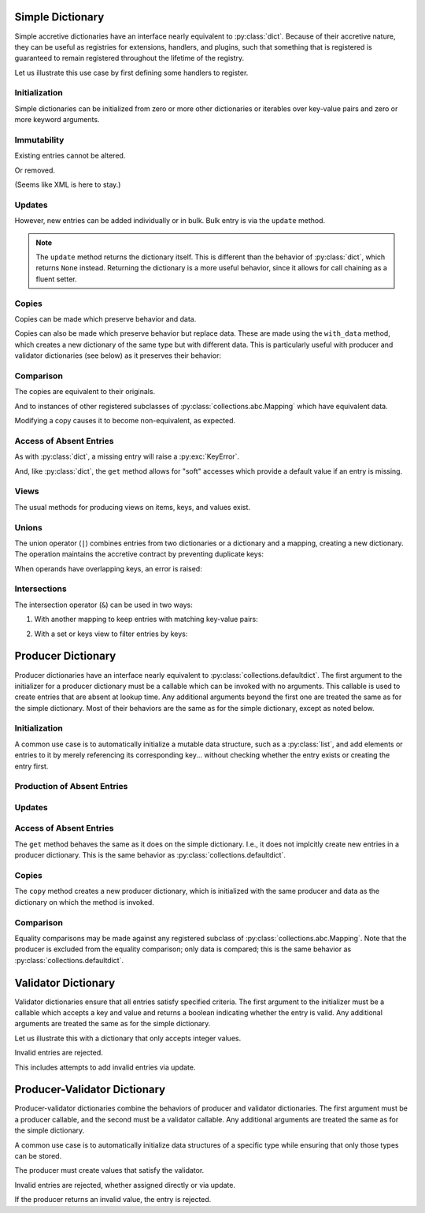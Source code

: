 .. vim: set fileencoding=utf-8:
.. -*- coding: utf-8 -*-
.. +--------------------------------------------------------------------------+
   |                                                                          |
   | Licensed under the Apache License, Version 2.0 (the "License");          |
   | you may not use this file except in compliance with the License.         |
   | You may obtain a copy of the License at                                  |
   |                                                                          |
   |     http://www.apache.org/licenses/LICENSE-2.0                           |
   |                                                                          |
   | Unless required by applicable law or agreed to in writing, software      |
   | distributed under the License is distributed on an "AS IS" BASIS,        |
   | WITHOUT WARRANTIES OR CONDITIONS OF ANY KIND, either express or implied. |
   | See the License for the specific language governing permissions and      |
   | limitations under the License.                                           |
   |                                                                          |
   +--------------------------------------------------------------------------+


Simple Dictionary
===============================================================================

Simple accretive dictionaries have an interface nearly equivalent to
:py:class:`dict`. Because of their accretive nature, they can be useful as
registries for extensions, handlers, and plugins, such that something that is
registered is guaranteed to remain registered throughout the lifetime of the
registry.

.. doctest:: Dictionary

    >>> from accretive import Dictionary

Let us illustrate this use case by first defining some handlers to register.

.. doctest:: Dictionary

    >>> def csv_reader( stream ): pass
    ...
    >>> def env_reader( stream ): pass
    ...
    >>> def hcl_reader( stream ): pass
    ...
    >>> def ini_reader( stream ): pass
    ...
    >>> def json_reader( stream ): pass
    ...
    >>> def toml_reader( stream ): pass
    ...
    >>> def xml_reader( stream ): pass
    ...
    >>> def yaml_reader( stream ): pass
    ...

Initialization
-------------------------------------------------------------------------------

Simple dictionaries can be initialized from zero or more other dictionaries
or iterables over key-value pairs and zero or more keyword arguments.

.. doctest:: Dictionary

    >>> readers = Dictionary( { 'csv': csv_reader }, ( ( 'json', json_reader ), ( 'xml', xml_reader ) ), yaml = yaml_reader )
    >>> readers
    accretive.dictionaries.Dictionary( {'csv': <function csv_reader at 0x...>, 'json': <function json_reader at 0x...>, 'xml': <function xml_reader at 0x...>, 'yaml': <function yaml_reader at 0x...>} )

Immutability
-------------------------------------------------------------------------------

Existing entries cannot be altered.

.. doctest:: Dictionary

    >>> readers[ 'xml' ] = toml_reader
    Traceback (most recent call last):
    ...
    accretive.exceptions.IndelibleEntryError: Cannot update or remove existing entry for 'xml'.

Or removed.

.. doctest:: Dictionary

    >>> del readers[ 'xml' ]
    Traceback (most recent call last):
    ...
    accretive.exceptions.IndelibleEntryError: Cannot update or remove existing entry for 'xml'.

(Seems like XML is here to stay.)

Updates
-------------------------------------------------------------------------------

However, new entries can be added individually or in bulk. Bulk entry is via
the ``update`` method.

.. doctest:: Dictionary

    >>> readers.update( ( ( 'env', env_reader ), ( 'hcl', hcl_reader ) ), { 'ini': ini_reader }, toml = toml_reader )
    accretive.dictionaries.Dictionary( {'csv': <function csv_reader at 0x...>, 'json': <function json_reader at 0x...>, 'xml': <function xml_reader at 0x...>, 'yaml': <function yaml_reader at 0x...>, 'env': <function env_reader at 0x...>, 'hcl': <function hcl_reader at 0x...>, 'ini': <function ini_reader at 0x...>, 'toml': <function toml_reader at 0x...>} )

.. note::

    The ``update`` method returns the dictionary itself. This is different than
    the behavior of :py:class:`dict`, which returns ``None`` instead. Returning
    the dictionary is a more useful behavior, since it allows for call chaining
    as a fluent setter.

Copies
-------------------------------------------------------------------------------

Copies can be made which preserve behavior and data.

.. doctest:: Dictionary

    >>> dct1 = Dictionary( answer = 42 )
    >>> dct2 = dct1.copy( )

Copies can also be made which preserve behavior but replace data. These are
made using the ``with_data`` method, which creates a new dictionary of the same
type but with different data. This is particularly useful with producer and
validator dictionaries (see below)  as it preserves their behavior:

.. doctest:: Dictionary

    >>> base = Dictionary( a = 1, b = 2 )
    >>> new = base.with_data( x = 3, y = 4 )
    >>> new
    accretive.dictionaries.Dictionary( {'x': 3, 'y': 4} )

Comparison
-------------------------------------------------------------------------------

The copies are equivalent to their originals.

.. doctest:: Dictionary

    >>> dct1 == dct2
    True

And to instances of other registered subclasses of
:py:class:`collections.abc.Mapping` which have equivalent data.

.. doctest:: Dictionary

    >>> dct2 == { 'answer': 42 }
    True

Modifying a copy causes it to become non-equivalent, as expected.

.. doctest:: Dictionary

    >>> dct2[ 'question' ] = 'is reality a quine of itself?'
    >>> dct1 == dct2
    False
    >>> dct2 != { 'answer': 42 }
    True

Access of Absent Entries
-------------------------------------------------------------------------------

As with :py:class:`dict`, a missing entry will raise a :py:exc:`KeyError`.

.. doctest:: Dictionary

    >>> dct1[ 'question' ]
    Traceback (most recent call last):
    KeyError: 'question'

And, like :py:class:`dict`, the ``get`` method allows for "soft" accesses which
provide a default value if an entry is missing.

.. doctest:: Dictionary

    >>> dct1.get( 'question' )
    >>> dct1.get( 'question', 'what is the meaning of life?' )
    'what is the meaning of life?'

Views
-------------------------------------------------------------------------------

The usual methods for producing views on items, keys, and values exist.

.. doctest:: Dictionary

    >>> tuple( readers.keys( ) )
    ('csv', 'json', 'xml', 'yaml', 'env', 'hcl', 'ini', 'toml')
    >>> tuple( readers.items( ) ) == tuple( zip( readers.keys( ), readers.values( ) ) )
    True

Unions
-------------------------------------------------------------------------------

The union operator (``|``) combines entries from two dictionaries or a
dictionary and a mapping, creating a new dictionary. The operation maintains
the accretive contract by preventing duplicate keys:

.. doctest:: Dictionary

    >>> formats = Dictionary( csv = csv_reader, json = json_reader )
    >>> more_formats = Dictionary( yaml = yaml_reader, toml = toml_reader )
    >>> all_formats = formats | more_formats
    >>> all_formats
    accretive.dictionaries.Dictionary( {'csv': <function csv_reader at 0x...>, 'json': <function json_reader at 0x...>, 'yaml': <function yaml_reader at 0x...>, 'toml': <function toml_reader at 0x...>} )

When operands have overlapping keys, an error is raised:

.. doctest:: Dictionary

    >>> conflicting = Dictionary( json = yaml_reader )
    >>> formats | conflicting
    Traceback (most recent call last):
    ...
    accretive.exceptions.IndelibleEntryError: Cannot update or remove existing entry for 'json'.

Intersections
-------------------------------------------------------------------------------

The intersection operator (``&``) can be used in two ways:

1. With another mapping to keep entries with matching key-value pairs:

.. doctest:: Dictionary

    >>> d1 = Dictionary( a = 1, b = 2, c = 3 )
    >>> d2 = Dictionary( a = 1, b = 3, d = 4 )  # Note: b has different value
    >>> d1 & d2  # Only entries that match exactly
    accretive.dictionaries.Dictionary( {'a': 1} )

2. With a set or keys view to filter entries by keys:

.. doctest:: Dictionary

    >>> allowed = { 'a', 'b' }
    >>> d3 = d1 & allowed  # Keep only entries with allowed keys
    >>> 'c' in d3
    False


Producer Dictionary
===============================================================================

Producer dictionaries have an interface nearly equivalent to
:py:class:`collections.defaultdict`. The first argument to the initializer for
a producer dictionary must be a callable which can be invoked with no
arguments. This callable is used to create entries that are absent at lookup
time. Any additional arguments beyond the first one are treated the same as for
the simple dictionary. Most of their behaviors are the same as for the simple
dictionary, except as noted below.

.. doctest:: ProducerDictionary

    >>> from accretive import ProducerDictionary

Initialization
-------------------------------------------------------------------------------

A common use case is to automatically initialize a mutable data structure, such
as a :py:class:`list`, and add elements or entries to it by merely referencing
its corresponding key... without checking whether the entry exists or creating
the entry first.

.. doctest:: ProducerDictionary

    >>> watch_lists = ProducerDictionary( list )
    >>> watch_lists
    accretive.dictionaries.ProducerDictionary( <class 'list'>, {} )

Production of Absent Entries
-------------------------------------------------------------------------------

.. doctest:: ProducerDictionary

    >>> watch_lists[ 'FBI: Most Wanted' ]
    []
    >>> watch_lists
    accretive.dictionaries.ProducerDictionary( <class 'list'>, {'FBI: Most Wanted': []} )
    >>> watch_lists[ 'Santa Claus: Naughty' ].append( 'Calvin' )
    >>> watch_lists
    accretive.dictionaries.ProducerDictionary( <class 'list'>, {'FBI: Most Wanted': [], 'Santa Claus: Naughty': ['Calvin']} )

Updates
-------------------------------------------------------------------------------

.. doctest:: ProducerDictionary

    >>> watch_lists.update( { 'US Commerce: Do Not Call': [ 'me' ] }, Tasks = set( ) )
    accretive.dictionaries.ProducerDictionary( <class 'list'>, {'FBI: Most Wanted': [], 'Santa Claus: Naughty': ['Calvin'], 'US Commerce: Do Not Call': ['me'], 'Tasks': set()} )

Access of Absent Entries
-------------------------------------------------------------------------------

The ``get`` method behaves the same as it does on the simple dictionary. I.e.,
it does not implcitly create new entries in a producer dictionary. This is the
same behavior as :py:class:`collections.defaultdict`.

.. doctest:: ProducerDictionary

    >>> watch_lists.get( 'TSA: No Fly' )
    >>> watch_lists.get( 'TSA: No Fly', 'Richard Reid' )
    'Richard Reid'
    >>> watch_lists
    accretive.dictionaries.ProducerDictionary( <class 'list'>, {'FBI: Most Wanted': [], 'Santa Claus: Naughty': ['Calvin'], 'US Commerce: Do Not Call': ['me'], 'Tasks': set()} )

Copies
-------------------------------------------------------------------------------

The ``copy`` method creates a new producer dictionary, which is initialized
with the same producer and data as the dictionary on which the method is
invoked.

.. doctest:: ProducerDictionary

    >>> ddct1 = ProducerDictionary( lambda: 42, { 'foo': 1, 'bar': 2 }, orb = True )
    >>> ddct1
    accretive.dictionaries.ProducerDictionary( <function <lambda> at 0x...>, {'foo': 1, 'bar': 2, 'orb': True} )
    >>> ddct2 = ddct1.copy( )
    >>> ddct2
    accretive.dictionaries.ProducerDictionary( <function <lambda> at 0x...>, {'foo': 1, 'bar': 2, 'orb': True} )

Comparison
-------------------------------------------------------------------------------

Equality comparisons may be made against any registered subclass of
:py:class:`collections.abc.Mapping`. Note that the producer is excluded from
the equality comparison; only data is compared; this is the same behavior as
:py:class:`collections.defaultdict`.

.. doctest:: ProducerDictionary

    >>> ddct2 == { 'foo': 1, 'bar': 2, 'orb': True }
    True

Validator Dictionary
===============================================================================

Validator dictionaries ensure that all entries satisfy specified criteria. The first
argument to the initializer must be a callable which accepts a key and value and
returns a boolean indicating whether the entry is valid. Any additional arguments
are treated the same as for the simple dictionary.

.. doctest:: ValidatorDictionary

    >>> from accretive import ValidatorDictionary

Let us illustrate this with a dictionary that only accepts integer values.

.. doctest:: ValidatorDictionary

    >>> numbers = ValidatorDictionary( lambda k, v: isinstance( v, int ) )
    >>> numbers[ 'answer' ] = 42
    >>> numbers[ 'pi' ] = 3
    >>> numbers
    accretive.dictionaries.ValidatorDictionary( <function <lambda> at 0x...>, {'answer': 42, 'pi': 3} )

Invalid entries are rejected.

.. doctest:: ValidatorDictionary

    >>> numbers[ 'e' ] = 2.718
    Traceback (most recent call last):
    ...
    accretive.exceptions.EntryValidationError: Cannot add invalid entry ('e', 2.718) to dictionary.

This includes attempts to add invalid entries via update.

.. doctest:: ValidatorDictionary

    >>> numbers.update( phi = 1.618 )
    Traceback (most recent call last):
    ...
    accretive.exceptions.EntryValidationError: Cannot add invalid entry ('phi', 1.618) to dictionary.

Producer-Validator Dictionary
===============================================================================

Producer-validator dictionaries combine the behaviors of producer and validator
dictionaries. The first argument must be a producer callable, and the second
must be a validator callable. Any additional arguments are treated the same as
for the simple dictionary.

.. doctest:: ProducerValidatorDictionary

    >>> from accretive import ProducerValidatorDictionary

A common use case is to automatically initialize data structures of a specific
type while ensuring that only those types can be stored.

.. doctest:: ProducerValidatorDictionary

    >>> registries = ProducerValidatorDictionary(
    ...     list,
    ...     lambda k, v: isinstance( v, list )
    ... )
    >>> registries
    accretive.dictionaries.ProducerValidatorDictionary( <class 'list'>, <function <lambda> at 0x...>, {} )

The producer must create values that satisfy the validator.

.. doctest:: ProducerValidatorDictionary

    >>> handlers = registries[ 'handlers' ]  # Produces new list
    >>> handlers.append( 'default_handler' )
    >>> registries[ 'plugins' ] = [ ]  # Valid manual assignment
    >>> registries
    accretive.dictionaries.ProducerValidatorDictionary( <class 'list'>, <function <lambda> at 0x...>, {'handlers': ['default_handler'], 'plugins': []} )

Invalid entries are rejected, whether assigned directly or via update.

.. doctest:: ProducerValidatorDictionary

    >>> registries[ 'modules' ] = { }  # Not a list
    Traceback (most recent call last):
    ...
    accretive.exceptions.EntryValidationError: Cannot add invalid entry ('modules', {}) to dictionary.
    >>> registries.update( callbacks = set( ) )  # Not a list
    Traceback (most recent call last):
    ...
    accretive.exceptions.EntryValidationError: Cannot add invalid entry ('callbacks', set()) to dictionary.

If the producer returns an invalid value, the entry is rejected.

.. doctest:: ProducerValidatorDictionary

    >>> bad_registries = ProducerValidatorDictionary(
    ...     dict,  # Produces dictionaries
    ...     lambda k, v: isinstance( v, list )  # Requires lists
    ... )
    >>> bad_registries[ 'anything' ]  # Production fails validation
    Traceback (most recent call last):
    ...
    accretive.exceptions.EntryValidationError: Cannot add invalid entry ('anything', {}) to dictionary.
